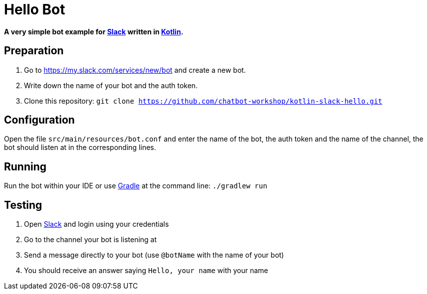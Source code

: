 = Hello Bot

**A very simple bot example for https://slack.com/[Slack] written in https://kotlinlang.org/[Kotlin].**

== Preparation

. Go to https://my.slack.com/services/new/bot and create a new bot.
. Write down the name of your bot and the auth token.
. Clone this repository: `git clone https://github.com/chatbot-workshop/kotlin-slack-hello.git`

== Configuration

Open the file `src/main/resources/bot.conf` and enter the name of the bot, the auth token and the name of the channel, the bot should listen at in the corresponding lines.

== Running

Run the bot within your IDE or use https://gradle.org/[Gradle] at the command line: `./gradlew run`

== Testing

. Open https://slack.com/[Slack] and login using your credentials
. Go to the channel your bot is listening at
. Send a message directly to your bot (use `@botName` with the name of your bot)
. You should receive an answer saying `Hello, your name` with your name
